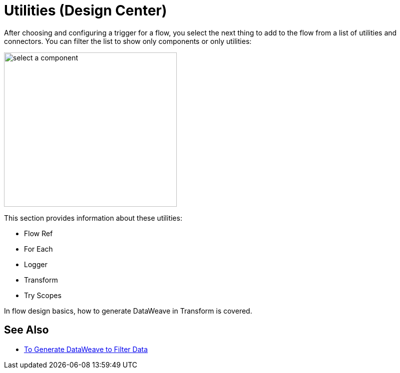= Utilities (Design Center)

After choosing and configuring a trigger for a flow, you select the next thing to add to the flow from a list of utilities and connectors. You can filter the list to show only components or only utilities:

image::select-component.png[select a component,height=309,width=346]

This section provides information about these utilities:

* Flow Ref
* For Each
* Logger
* Transform
* Try Scopes

In flow design basics, how to generate DataWeave in Transform is covered.

== See Also

* link:/design-center/v/1.0/design-filter-task[To Generate DataWeave to Filter Data]
